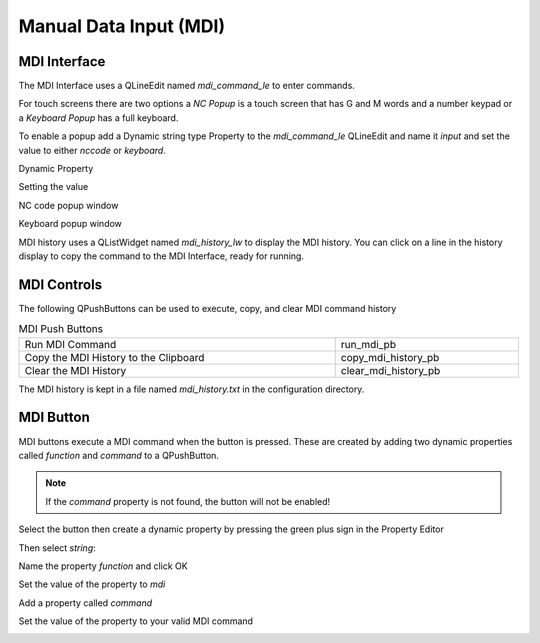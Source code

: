 Manual Data Input (MDI)
=======================

MDI Interface
-------------

The MDI Interface uses a QLineEdit named `mdi_command_le` to enter commands.

For touch screens there are two options a `NC Popup` is a touch screen that has
G and M words and a number keypad or a `Keyboard Popup` has a full keyboard.

To enable a popup add a Dynamic string type Property to the `mdi_command_le`
QLineEdit and name it `input` and set the value to either `nccode` or
`keyboard`.

Dynamic Property

.. image:: /images/dynamic-property-01.png
   :align: center

Setting the value

.. image:: /images/dynamic-property-02.png
   :align: center

NC code popup window

.. image:: /images/nccode-popup.png
   :align: center

Keyboard popup window

.. image:: /images/keyboard-popup.png
   :align: center

MDI history uses a QListWidget named `mdi_history_lw` to display the MDI
history. You can click on a line in the history display to copy the command to
the MDI Interface, ready for running.

MDI Controls
------------

The following QPushButtons can be used to execute, copy, and clear MDI command
history

.. csv-table:: MDI Push Buttons
   :width: 100%
   :align: center

	Run MDI Command,run_mdi_pb
	Copy the MDI History to the Clipboard,copy_mdi_history_pb
	Clear the MDI History,clear_mdi_history_pb

The MDI history is kept in a file named `mdi_history.txt` in the configuration
directory.

.. _MdiButtonTag:

MDI Button
----------

MDI buttons execute a MDI command when the button is pressed. These are
created by adding two dynamic properties called `function` and `command` to a
QPushButton.

.. note:: If the `command` property is not found, the button will not be
   enabled!

Select the button then create a dynamic property by pressing the green plus
sign in the Property Editor

.. image:: /images/mdi-01.png
   :align: center

Then select `string`:

.. image:: /images/mdi-02.png
   :align: center

Name the property `function` and click OK

.. image:: /images/mdi-03.png
   :align: center

Set the value of the property to `mdi`

.. image:: /images/mdi-04.png
   :align: center

Add a property called `command`

.. image:: /images/mdi-05.png
   :align: center

Set the value of the property to your valid MDI command

.. image:: /images/mdi-06.png
   :align: center

